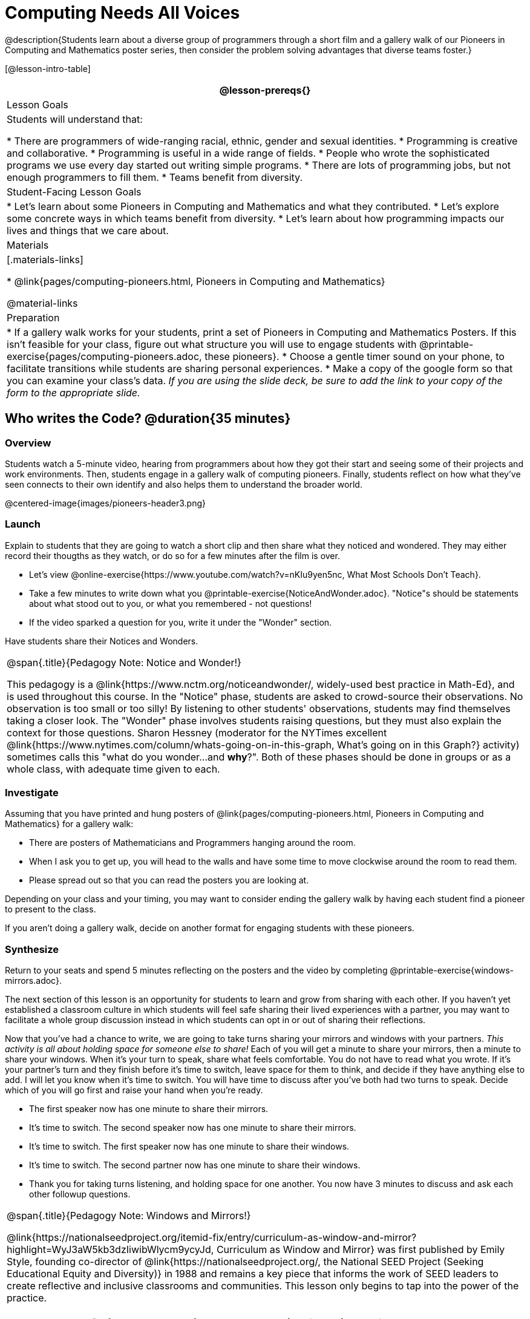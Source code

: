 = Computing Needs All Voices

@description{Students learn about a diverse group of programmers through a short film and a gallery walk of our Pioneers in Computing and Mathematics poster series, then consider the problem solving advantages that diverse teams foster.}

[@lesson-intro-table]
|===
@lesson-prereqs{}

| Lesson Goals
| Students will understand that:

* There are programmers of wide-ranging racial, ethnic, gender and sexual identities.
* Programming is creative and collaborative.
* Programming is useful in a wide range of fields.
* People who wrote the sophisticated programs we use every day started out writing simple programs.
* There are lots of programming jobs, but not enough programmers to fill them.
* Teams benefit from diversity.

| Student-Facing Lesson Goals
|
* Let's learn about some Pioneers in Computing and Mathematics and what they contributed.
* Let's explore some concrete ways in which teams benefit from diversity.
* Let's learn about how programming impacts our lives and things that we care about.

| Materials
|[.materials-links]

* @link{pages/computing-pioneers.html, Pioneers in Computing and Mathematics}

@material-links

| Preparation
|
* If a gallery walk works for your students, print a set of Pioneers in Computing and Mathematics Posters. If this isn't feasible for your class, figure out what structure you will use to engage students with  @printable-exercise{pages/computing-pioneers.adoc, these pioneers}.
* Choose a gentle timer sound on your phone, to facilitate transitions while students are sharing personal experiences.
* Make a copy of the google form so that you can examine your class's data. _If you are using the slide deck, be sure to add the link to your copy of the form to the appropriate slide._

|===

== Who writes the Code? @duration{35 minutes}

=== Overview
Students watch a 5-minute video, hearing from programmers about how they got their start and seeing some of their projects and work environments. Then, students engage in a gallery walk of computing pioneers. Finally, students reflect on how what they've seen connects to their own identify and also helps them to understand the broader world.

@centered-image{images/pioneers-header3.png}

=== Launch
Explain to students that they are going to watch a short clip and then share what they noticed and wondered. They may either record their thougths as they watch, or do so for a few minutes after the film is over.

[.lesson-instruction]
- Let's view @online-exercise{https://www.youtube.com/watch?v=nKIu9yen5nc, What Most Schools Don't Teach}.
- Take a few minutes to write down what you @printable-exercise{NoticeAndWonder.adoc}. "Notice"s should be statements about what stood out to you, or what you remembered - not questions!
- If the video sparked a question for you, write it under the "Wonder" section.

Have students share their Notices and Wonders.

[.strategy-box, cols="1", grid="none", stripes="none"]
|===
|
@span{.title}{Pedagogy Note: Notice and Wonder!}

This pedagogy is a @link{https://www.nctm.org/noticeandwonder/, widely-used best practice in Math-Ed}, and is used throughout this course. In the "Notice" phase, students are asked to crowd-source their observations. No observation is too small or too silly! By listening to other students' observations, students may find themselves taking a closer look. The "Wonder" phase involves students raising questions, but they must also explain the context for those questions. Sharon Hessney (moderator for the NYTimes excellent @link{https://www.nytimes.com/column/whats-going-on-in-this-graph, What's going on in this Graph?} activity) sometimes calls this "what do you wonder...and *why*?". Both of these phases should be done in groups or as a whole class, with adequate time given to each.
|===

=== Investigate
Assuming that you have printed and hung posters of @link{pages/computing-pioneers.html, Pioneers in Computing and Mathematics} for a gallery walk:

[.lesson-instruction]
* There are posters of Mathematicians and Programmers hanging around the room.
* When I ask you to get up, you will head to the walls and have some time to move clockwise around the room to read them.
* Please spread out so that you can read the posters you are looking at.

Depending on your class and your timing, you may want to consider ending the gallery walk by having each student find a pioneer to present to the class.

If you aren't doing a gallery walk, decide on another format for engaging students with these pioneers.

=== Synthesize

[.lesson-instruction]
Return to your seats and spend 5 minutes reflecting on the posters and the video by completing @printable-exercise{windows-mirrors.adoc}.

The next section of this lesson is an opportunity for students to learn and grow from sharing with each other. If you haven't yet established a classroom culture in which students will feel safe sharing their lived experiences with a partner, you may want to facilitate a whole group discussion instead in which students can opt in or out of sharing their reflections.

[.lesson-instruction]
--
Now that you've had a chance to write, we are going to take turns sharing your mirrors and windows with your partners. __This activity is all about holding space for someone else to share!__ Each of you will get a minute to share your mirrors, then a minute to share your windows. When it's your turn to speak, share what feels comfortable. You do not have to read what you wrote. If it's your partner's turn and they finish before it's time to switch, leave space for them to think, and decide if they have anything else to add. I will let you know when it's time to switch. You will have time to discuss after you've both had two turns to speak. Decide which of you will go first and raise your hand when you're ready.

* The first speaker now has one minute to share their mirrors.
* It's time to switch. The second speaker now has one minute to share their mirrors.
* It's time to switch. The first speaker now has one minute to share their windows.
* It's time to switch. The second partner now has one minute to share their windows.
* Thank you for taking turns listening, and holding space for one another. You now have 3 minutes to discuss and ask each other followup questions.
--

[.strategy-box, cols="1", grid="none", stripes="none"]
|===
|
@span{.title}{Pedagogy Note: Windows and Mirrors!}

@link{https://nationalseedproject.org/itemid-fix/entry/curriculum-as-window-and-mirror?highlight=WyJ3aW5kb3dzIiwibWlycm9ycyJd, Curriculum as Window and Mirror} was first published by Emily Style, founding co-director of @link{https://nationalseedproject.org/, the National SEED Project (Seeking Educational Equity and Diversity)} in 1988 and remains a key piece that informs the work of SEED leaders to create reflective and inclusive classrooms and communities. This lesson only begins to tap into the power of the practice.
|===

== Advantages of Diverse Teams in Tech @duration{20minutes}

=== Overview

Students will complete a 30-second survey about how ketchup is used in their home, read a short article about diversity in tech, that uses ketchup placement in the kitchen as a metaphor for describing the advantages of diversity on a team when it comes to problem solving, reflect on the article, and then Notice and Wonder about the results of the class' ketchup survey.

=== Launch
*Be sure to copy the google form below before sharing it, so that you can look at your data as a class!*

[.lesson-instruction]
Complete this two-minute @online-exercise{https://docs.google.com/forms/d/16tCvWZmTvHrztrVvQeInusQovwoK61WLsg3OTV0VIwg/copy, Ketchup Use Survey}.

=== Investigate

[.lesson-instruction]
- Read @online-exercise{https://www.latimes.com/business/technology/la-diversity-right-thing-snap-story.html, LA Times Perspective: A solution to tech’s lingering diversity problem? Try thinking about ketchup}.
- After you've read the brief article, complete @printable-exercise{advantages-of-diverse-teams.adoc}.

=== Synthesize

Facilitate a conversation with your students about the article. _You may or may not choose to use the questions they just answered as your framing._

* The author argues that tech companies with diverse teams have an advantage. Why?
* What suggestions did the article offer for tech companies looking to diversify their teams?
* What is one thing of interest to you in the author’s bio?
* Think of a time when you had an idea that felt out of the box. Did you share your idea? Why or why not?
* Can you think of a time when someone else had a strategy or idea that you would never have thought of, but was interesting to you and/or pushed your thinking to a new level?
* Based on your experience of exceptions to main stream assumptions, propose another pair of questions that could be used in place of "Where do you keep your ketchup?" and "What would you reach for instead?".

Then, display the results of the google form (as pie charts) and facilitate a discussion. What do students Notice? What do they Wonder?
